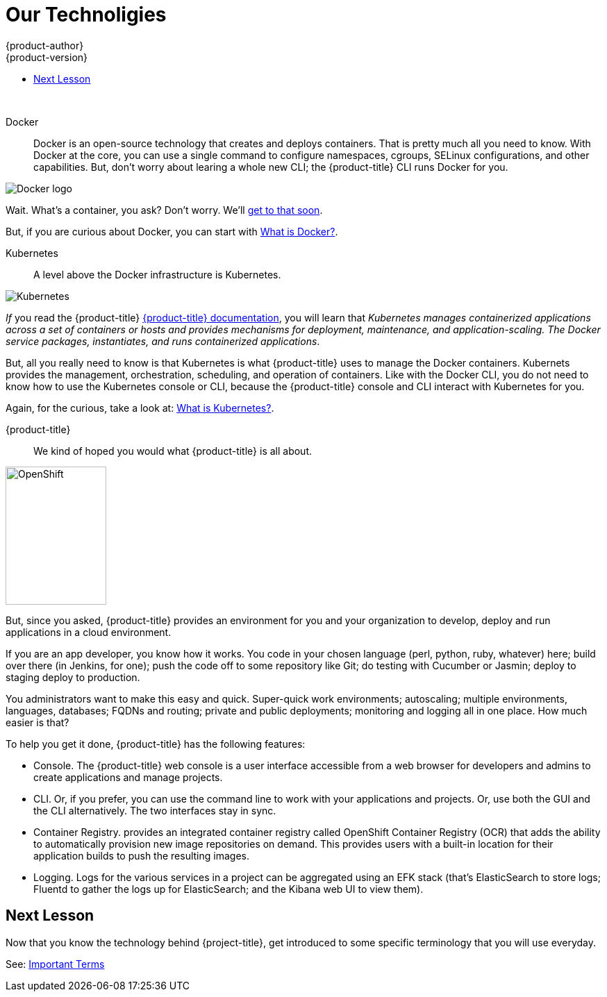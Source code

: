 [[openshift-tutorial-tech]]
= Our Technoligies
{product-author}
{product-version}
:data-uri:
:icons:
:experimental:
:toc: macro
:toc-title:

toc::[]
{nbsp} +




Docker::
Docker is an open-source technology that creates and deploys containers. That is pretty much all you need to know.  With Docker at the core, you can use a single command to configure namespaces, cgroups, SELinux configurations, and other capabilities. But, don't worry about learing a whole new CLI; the {product-title} CLI runs Docker for you.

image::moby_small.png[Docker logo, float="right"]

Wait. What's a container, you ask? Don't worry. We'll xref:../openshift-tutorial/tutorial-terms.adoc#openshift-tutorial-terms-container[get to that soon]. 

But, if you are curious about Docker, you can start with link:https://www.redhat.com/en/containers/what-is-docker[What is Docker?].

Kubernetes:: 
A level above the Docker infrastructure is Kubernetes.

image::k-logo-small.png[Kubernetes, float="right"]

_If_ you read the {product-title} xref:../architecture/infrastructure_components/kubernetes_infrastructure.adoc#architecture-infrastructure-components-kubernetes-infrastructure[{product-title} documentation], you will learn that _Kubernetes manages containerized applications across a set of containers or hosts and provides mechanisms for deployment, maintenance, and application-scaling. The Docker service packages, instantiates, and runs containerized applications_.

But, all you really need to know is that Kubernetes is what {product-title} uses to manage the Docker containers. Kubernets provides the management, orchestration, scheduling, and operation of containers. Like with the Docker CLI, you do not need to know how to use the Kubernetes console or CLI, because the {product-title} console and CLI interact with Kubernetes for you. 

Again, for the curious, take a look at: link:https://www.redhat.com/en/containers/what-is-kubernetes[What is Kubernetes?].
  
{product-title}::
We kind of hoped you would what {product-title} is all about. 

image::open-shift-logo.png[OpenShift, 145,199, float="right"]

But, since you asked, {product-title} provides an environment for you and your organization to develop, deploy and run applications in a cloud environment.

If you are an app developer, you know how it works. You code in your chosen language (perl, python, ruby, whatever) here; build over there (in Jenkins, for one);  push the code off to some repository like Git; do testing with Cucumber or Jasmin; deploy to staging deploy to production.

You administrators want to make this easy and quick. Super-quick work environments; autoscaling; multiple environments, languages, databases; FQDNs and routing; private and public deployments; monitoring and logging all in one place. How much easier is that?

To help you get it done, {product-title} has the following features:

* Console. The {product-title} web console is a user interface accessible from a web browser for developers and admins to create applications and manage projects. 
* CLI. Or, if you prefer, you can use the command line to work with your applications and projects. Or, use both the GUI and the CLI alternatively. The two interfaces stay in sync. 
* Container Registry. provides an integrated container registry called OpenShift Container Registry (OCR) that adds the ability to automatically provision new image repositories on demand. This provides users with a built-in location for their application builds to push the resulting images.
* Logging. Logs for the various services in a project can be aggregated using an EFK stack (that's ElasticSearch to store logs; Fluentd to gather the logs up for ElasticSearch; and the Kibana web UI to view them). 


== Next Lesson

Now that you know the technology behind {project-title}, get introduced to some specific terminology that you will use everyday.

See: xref:../openshift-tutorial/tutorial-terms.adoc#openshift-tutorial-terms[Important Terms]
